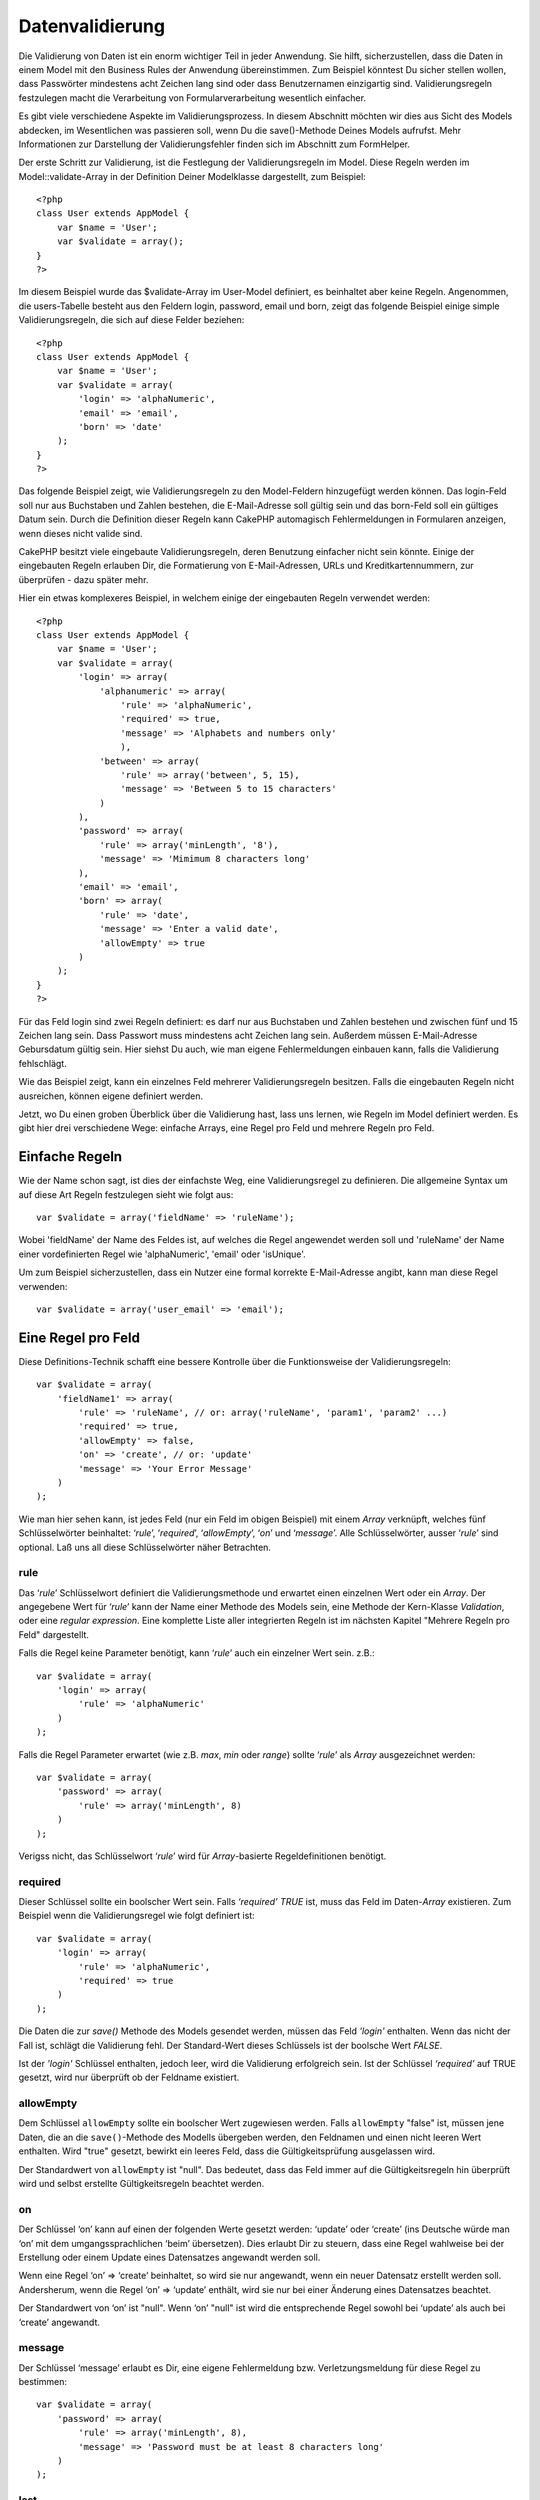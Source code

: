 Datenvalidierung
################

Die Validierung von Daten ist ein enorm wichtiger Teil in jeder
Anwendung. Sie hilft, sicherzustellen, dass die Daten in einem Model mit
den Business Rules der Anwendung übereinstimmen. Zum Beispiel könntest
Du sicher stellen wollen, dass Passwörter mindestens acht Zeichen lang
sind oder dass Benutzernamen einzigartig sind. Validierungsregeln
festzulegen macht die Verarbeitung von Formularverarbeitung wesentlich
einfacher.

Es gibt viele verschiedene Aspekte im Validierungsprozess. In diesem
Abschnitt möchten wir dies aus Sicht des Models abdecken, im
Wesentlichen was passieren soll, wenn Du die save()-Methode Deines
Models aufrufst. Mehr Informationen zur Darstellung der
Validierungsfehler finden sich im Abschnitt zum FormHelper.

Der erste Schritt zur Validierung, ist die Festlegung der
Validierungsregeln im Model. Diese Regeln werden im
Model::validate-Array in der Definition Deiner Modelklasse dargestellt,
zum Beispiel:

::

    <?php
    class User extends AppModel {  
        var $name = 'User';
        var $validate = array();
    }
    ?>

Im diesem Beispiel wurde das $validate-Array im User-Model definiert, es
beinhaltet aber keine Regeln. Angenommen, die users-Tabelle besteht aus
den Feldern login, password, email und born, zeigt das folgende Beispiel
einige simple Validierungsregeln, die sich auf diese Felder beziehen:

::

    <?php
    class User extends AppModel {
        var $name = 'User';
        var $validate = array(
            'login' => 'alphaNumeric',
            'email' => 'email',
            'born' => 'date'
        );
    }
    ?>

Das folgende Beispiel zeigt, wie Validierungsregeln zu den Model-Feldern
hinzugefügt werden können. Das login-Feld soll nur aus Buchstaben und
Zahlen bestehen, die E-Mail-Adresse soll gültig sein und das born-Feld
soll ein gültiges Datum sein. Durch die Definition dieser Regeln kann
CakePHP automagisch Fehlermeldungen in Formularen anzeigen, wenn dieses
nicht valide sind.

CakePHP besitzt viele eingebaute Validierungsregeln, deren Benutzung
einfacher nicht sein könnte. Einige der eingebauten Regeln erlauben Dir,
die Formatierung von E-Mail-Adressen, URLs und Kreditkartennummern, zur
überprüfen - dazu später mehr.

Hier ein etwas komplexeres Beispiel, in welchem einige der eingebauten
Regeln verwendet werden:

::

    <?php
    class User extends AppModel {
        var $name = 'User';
        var $validate = array(
            'login' => array(
                'alphanumeric' => array(
                    'rule' => 'alphaNumeric',
                    'required' => true,
                    'message' => 'Alphabets and numbers only'
                    ),
                'between' => array(
                    'rule' => array('between', 5, 15),
                    'message' => 'Between 5 to 15 characters'
                )
            ),
            'password' => array(
                'rule' => array('minLength', '8'),
                'message' => 'Mimimum 8 characters long'
            ),
            'email' => 'email',
            'born' => array(
                'rule' => 'date',
                'message' => 'Enter a valid date',
                'allowEmpty' => true
            )
        );
    }
    ?>

Für das Feld login sind zwei Regeln definiert: es darf nur aus
Buchstaben und Zahlen bestehen und zwischen fünf und 15 Zeichen lang
sein. Dass Passwort muss mindestens acht Zeichen lang sein. Außerdem
müssen E-Mail-Adresse Gebursdatum gültig sein. Hier siehst Du auch, wie
man eigene Fehlermeldungen einbauen kann, falls die Validierung
fehlschlägt.

Wie das Beispiel zeigt, kann ein einzelnes Feld mehrerer
Validierungsregeln besitzen. Falls die eingebauten Regeln nicht
ausreichen, können eigene definiert werden.

Jetzt, wo Du einen groben Überblick über die Validierung hast, lass uns
lernen, wie Regeln im Model definiert werden. Es gibt hier drei
verschiedene Wege: einfache Arrays, eine Regel pro Feld und mehrere
Regeln pro Feld.

Einfache Regeln
===============

Wie der Name schon sagt, ist dies der einfachste Weg, eine
Validierungsregel zu definieren. Die allgemeine Syntax um auf diese Art
Regeln festzulegen sieht wie folgt aus:

::

    var $validate = array('fieldName' => 'ruleName');

Wobei 'fieldName' der Name des Feldes ist, auf welches die Regel
angewendet werden soll und 'ruleName' der Name einer vordefinierten
Regel wie 'alphaNumeric', 'email' oder 'isUnique'.

Um zum Beispiel sicherzustellen, dass ein Nutzer eine formal korrekte
E-Mail-Adresse angibt, kann man diese Regel verwenden:

::

    var $validate = array('user_email' => 'email');

Eine Regel pro Feld
===================

Diese Definitions-Technik schafft eine bessere Kontrolle über die
Funktionsweise der Validierungsregeln:

::

    var $validate = array(
        'fieldName1' => array(
            'rule' => 'ruleName', // or: array('ruleName', 'param1', 'param2' ...)
            'required' => true,
            'allowEmpty' => false,
            'on' => 'create', // or: 'update'
            'message' => 'Your Error Message'
        )
    );

Wie man hier sehen kann, ist jedes Feld (nur ein Feld im obigen
Beispiel) mit einem *Array* verknüpft, welches fünf Schlüsselwörter
beinhaltet: ‘\ *rule*\ ’, ‘\ *required*\ ’, ‘\ *allowEmpty*\ ’,
‘\ *on*\ ’ und ‘\ *message*\ ’. Alle Schlüsselwörter, ausser
‘\ *rule*\ ’ sind optional. Laß uns all diese Schlüsselwörter näher
Betrachten.

rule
----

Das ‘\ *rule*\ ’ Schlüsselwort definiert die Validierungsmethode und
erwartet einen einzelnen Wert oder ein *Array*. Der angegebene Wert für
‘\ *rule*\ ’ kann der Name einer Methode des Models sein, eine Methode
der Kern-Klasse *Validation*, oder eine *regular expression*. Eine
komplette Liste aller integrierten Regeln ist im nächsten Kapitel
"Mehrere Regeln pro Feld" dargestellt.

Falls die Regel keine Parameter benötigt, kann ‘\ *rule*\ ’ auch ein
einzelner Wert sein. z.B.:

::

    var $validate = array(
        'login' => array(
            'rule' => 'alphaNumeric'
        )
    );

Falls die Regel Parameter erwartet (wie z.B. *max*, *min* oder *range*)
sollte ‘\ *rule*\ ’ als *Array* ausgezeichnet werden:

::

    var $validate = array(
        'password' => array(
            'rule' => array('minLength', 8)
        )
    );

Verigss nicht, das Schlüsselwort ‘\ *rule*\ ’ wird für *Array*-basierte
Regeldefinitionen benötigt.

required
--------

Dieser Schlüssel sollte ein boolscher Wert sein. Falls *‘required’*
*TRUE* ist, muss das Feld im Daten-*Array* existieren. Zum Beispiel wenn
die Validierungsregel wie folgt definiert ist:

::

    var $validate = array(
        'login' => array(
            'rule' => 'alphaNumeric',
            'required' => true
        )
    );

Die Daten die zur *save()* Methode des Models gesendet werden, müssen
das Feld *'login'* enthalten. Wenn das nicht der Fall ist, schlägt die
Validierung fehl. Der Standard-Wert dieses Schlüssels ist der boolsche
Wert *FALSE*.

Ist der *'login'* Schlüssel enthalten, jedoch leer, wird die Validierung
erfolgreich sein. Ist der Schlüssel *‘required’* auf TRUE gesetzt, wird
nur überprüft ob der Feldname existiert.

allowEmpty
----------

Dem Schlüssel ``allowEmpty`` sollte ein boolscher Wert zugewiesen
werden. Falls ``allowEmpty`` "false" ist, müssen jene Daten, die an die
``save()``-Methode des Modells übergeben werden, den Feldnamen und einen
nicht leeren Wert enthalten. Wird "true" gesetzt, bewirkt ein leeres
Feld, dass die Gültigkeitsprüfung ausgelassen wird.

Der Standardwert von ``allowEmpty`` ist "null". Das bedeutet, dass das
Feld immer auf die Gültigkeitsregeln hin überprüft wird und selbst
erstellte Gültigkeitsregeln beachtet werden.

on
--

Der Schlüssel ‘on’ kann auf einen der folgenden Werte gesetzt werden:
‘update’ oder ‘create’ (ins Deutsche würde man ‘on’ mit dem
umgangssprachlichen ‘beim’ übersetzen). Dies erlaubt Dir zu steuern,
dass eine Regel wahlweise bei der Erstellung oder einem Update eines
Datensatzes angewandt werden soll.

Wenn eine Regel ‘on’ => ‘create’ beinhaltet, so wird sie nur angewandt,
wenn ein neuer Datensatz erstellt werden soll. Andersherum, wenn die
Regel ‘on’ => ‘update’ enthält, wird sie nur bei einer Änderung eines
Datensatzes beachtet.

Der Standardwert von ‘on’ ist "null". Wenn ‘on’ "null" ist wird die
entsprechende Regel sowohl bei ‘update’ als auch bei ‘create’ angewandt.

message
-------

Der Schlüssel ‘message’ erlaubt es Dir, eine eigene Fehlermeldung bzw.
Verletzungsmeldung für diese Regel zu bestimmen:

::

    var $validate = array(
        'password' => array(
            'rule' => array('minLength', 8),
            'message' => 'Password must be at least 8 characters long'
        )
    );

last
----

Den ``'last'`` Schlüssel auf ``true`` zu setzen, lässt den Validator im
Fehlerfall stoppen, anstatt mit der nächsten Regel fortzufahren. Dies
ist praktisch, wenn man die Validierung beenden möchte, wenn das Feld
einem `multi-rule Feld </de/view/133/Multiple-Rules-per-Field>`_
notEmpty ist.

::

    var $validate = array(
        'username' => array(
            'usernameRule-1' => array(
                'rule' => 'notEmpty',  
                'message' => 'Please enter a username.',
                'last' => true
             ),
            'usernameRule-2' => array(
                'rule' => array('minLength', 8),  
                'message' => 'Minimum length of 8 characters.'
            )  
        )
    );

Der Defaultwert für ``'last'`` ist ``false``.

Multiple Rules per Field
========================

The technique outlined above gives us much more flexibility than simple
rules assignment, but there’s an extra step we can take in order to gain
more fine-grained control of data validation. The next technique we’ll
outline allows us to assign multiple validation rules per model field.

If you would like to assign multiple validation rules to a single field,
this is basically how it should look:

::

     
    var $validate = array(
        'fieldName' => array(
            'ruleName' => array(
                'rule' => 'ruleName',
                // extra keys like on, required, etc. go here...
            ),
            'ruleName2' => array(
                'rule' => 'ruleName2',
                // extra keys like on, required, etc. go here...
            )
        )
    );

As you can see, this is quite similar to what we did in the previous
section. There, for each field we had only one array of validation
parameters. In this case, each ‘fieldName’ consists of an array of rule
indices. Each ‘ruleName’ contains a separate array of validation
parameters.

This is better explained with a practical example:

::

    var $validate = array(
        'login' => array(
            'loginRule-1' => array(
                'rule' => 'alphaNumeric',  
                'message' => 'Only alphabets and numbers allowed',
                'last' => true
             ),
            'loginRule-2' => array(
                'rule' => array('minLength', 8),  
                'message' => 'Minimum length of 8 characters'
            )  
        )
    );

The above example defines two rules for the login field: loginRule-1 and
loginRule-2. As you can see, each rule is identified with an arbitrary
name.

By default CakePHP tries to validate a field using all the validation
rules declared for it and returns the error message for the last failing
rule. But if the key ``last`` is set to ``true`` for a rule and it
fails, then the error message for that rule is returned and further
rules are not validated. So if you prefer to show the error message for
the first failing rule then set ``'last' => true`` for each rule.

If you plan on using internationalized error messages, you may want to
specify error messages in your view instead:

::

    echo $form->input('login', array(
        'label' => __('Login', true), 
        'error' => array(
                'loginRule-1' => __('Only alphabets and numbers allowed', true),
                'loginRule-2' => __('Minimum length of 8 characters', true)
            )
        )
    );

The field is now fully internationalized, and you are able to remove the
messages from the model. For more information on the \_\_() function,
see `Localization &
Internationalization </de/view/161/Internationalization-Localization>`_

Core Validation Rules
=====================

Die Validierungsklasse in CakePHP enthält viele Validierungsregeln, die
die Validierung von Model-Daten sehr vereinfachen. Es sind viele oft
benutzte Validierungstechniken enthalten, so dass es nicht nötig ist,
eigene Regeln zu schreiben. In diesem Abschnitt findet sich eine
komplette Liste aller Regeln mit einem Verwendungsbeispiel.

alphaNumeric
------------

Der Feldwert darf nur Buchstaben und Zahlen enthalten.

::

    var $validate = array(
        'login' => array(
            'rule' => 'alphaNumeric',
            'message' => 'Benutzernamen dürfen nur Buchstaben und Zahlen enthalten.'
        )
    );

between
-------

Die Länge eines Datenfeldes muss innerhalb der angegebenen Zahlenwerte
liegen. Sowohl Minimum als auch Maximum müssen angegeben werden. Es gilt
dabei <= nicht < .

::

    var $validate = array(
        'password' => array(
            'rule' => array('between', 5, 15),
            'message' => 'Passwörter müssen zwischen 5 und 15 Zeichen lang sein.'
        )
    );

Die Länge der Daten ist "die Anzahl von Bytes in einer
String-Repräsentation der Daten". Beim Arbeiten mit nicht-ASCII-Zeichen
könnte der String also größer sein als die Anzahl der Zeichen.

blank
-----

Diese Regel wird verwendet um sicherzustellen, dass ein Feld leer ist
oder nur White Spaces enthalten sind. White Spaces beinhalten
characters, inklusive Space, Tab, Carriage Return und Newline.

::

    var $validate = array(
        'id' => array(
            'rule' => 'blank',
            'on' => 'create'
        )
    );

boolean
-------

Für das Feld ist nur ein boolescher Wert erlaubt. Gültige Werte sind
true oder false, Zahlen 0 oder 1 oder die Zeichen '0' oder '1'.

::

    var $validate = array(
        'myCheckbox' => array(
            'rule' => array('boolean'),
            'message' => 'Incorrect value for myCheckbox'
        )
    );

cc
--

This rule is used to check whether the data is a valid credit card
number. It takes three parameters: ‘type’, ‘deep’ and ‘regex’.

The ‘type’ key can be assigned to the values of ‘fast’, ‘all’ or any of
the following:

-  amex
-  bankcard
-  diners
-  disc
-  electron
-  enroute
-  jcb
-  maestro
-  mc
-  solo
-  switch
-  visa
-  voyager

If ‘type’ is set to ‘fast’, it validates the data against the major
credit cards’ numbering formats. Setting ‘type’ to ‘all’ will check with
all the credit card types. You can also set ‘type’ to an array of the
types you wish to match.

The ‘deep’ key should be set to a boolean value. If it is set to true,
the validation will check the Luhn algorithm of the credit card
(`https://en.wikipedia.org/wiki/Luhn\_algorithm <https://en.wikipedia.org/wiki/Luhn_algorithm>`_).
It defaults to false.

The ‘regex’ key allows you to supply your own regular expression that
will be used to validate the credit card number.

::

    var $validate = array(
        'ccnumber' => array(
            'rule' => array('cc', array('visa', 'maestro'), false, null),
            'message' => 'The credit card number you supplied was invalid.'
        )
    );

Vergleiche
----------

Vergleiche werden benutzt um numerische Werte miteinander zu
vergleichen. Unterstützt werden "is greater" (größer als), "is less"
(kleiner als), "greater or equal" (größer/gleich), "less or equal"
(kleiner/gleich), "equal to" (gleich) und "not equal" (ungleich). Es
folgen einige Beispiel:

::

    var $validate = array(
        'age' => array(
            'rule' => array('comparison', '>=', 18),
            'message' => 'Man muss mindestens 18 Jahre alt sein, um sich zu qualifizieren.'
        )
    );

    var $validate = array(
        'age' => array(
            'rule' => array('comparison', 'greater or equal', 18),
            'message' => 'Man muss mindestens 18 Jahre alt sein, um sich zu qualifizieren.'
        )
    );

date
----

This rule ensures that data is submitted in valid date formats. A single
parameter (which can be an array) can be passed that will be used to
check the format of the supplied date. The value of the parameter can be
one of the following:

-  ‘dmy’ e.g. 27-12-2006 or 27-12-06 (separators can be a space, period,
   dash, forward slash)
-  ‘mdy’ e.g. 12-27-2006 or 12-27-06 (separators can be a space, period,
   dash, forward slash)
-  ‘ymd’ e.g. 2006-12-27 or 06-12-27 (separators can be a space, period,
   dash, forward slash)
-  ‘dMy’ e.g. 27 December 2006 or 27 Dec 2006
-  ‘Mdy’ e.g. December 27, 2006 or Dec 27, 2006 (comma is optional)
-  ‘My’ e.g. (December 2006 or Dec 2006)
-  ‘my’ e.g. 12/2006 or 12/06 (separators can be a space, period, dash,
   forward slash)

If no keys are supplied, the default key that will be used is ‘ymd’.

::

    var $validate = array(
        'born' => array(
            'rule' => 'date',
            'message' => 'Enter a valid date in YY-MM-DD format.',
            'allowEmpty' => true
        )
    );

While many data stores require a certain date format, you might consider
doing the heavy lifting by accepting a wide-array of date formats and
trying to convert them, rather than forcing users to supply a given
format. The more work you can do for your users, the better.

decimal
-------

Diese Regel stellt sicher, dass die Daten eine gültige Dezimalzahl
darstellen. Ein angegebener Parameter legt die Anzahl der
Nachkommastellen fest. Wenn kein Parameter angegeben ist, werden die
Daten als wissenschaftliche Float-Zahl validiert. Dies führt dazu, dass
die Validierung fehlschlägt, wenn keine Nachkommstellen angegeben
werden.

::

    var $validate = array(
        'price' => array(
            'rule' => array('decimal', 2)
        )
    );

email
-----

Diese Regel überprüft, ob die Daten eine gültige E-Mail-Adresse
darstellen. Wird ein zweiter Parameter vom Typ Boolean als true
übergeben, versucht diese Regel außerdem, den Host der E-Mail-Adresse zu
verifizieren.

::

    var $validate = array('email' => array('rule' => 'email'));
     
    var $validate = array(
        'email' => array(
            'rule' => array('email', true),
            'message' => 'Bitte geben Sie eine gültige E-Mail-Adresse an.'
        )
    );

equalTo
-------

Diese Regel stellt sicher, dass Wert und Typ einem gegeben Wert
entsprechen.

::

    var $validate = array(
        'food' => array(
            'rule' => array('equalTo', 'cake'),  
            'message' => 'Dieser Wert muss der String cake sein.'
        )
    );

extension
---------

Mit dieser Regel kann die Dateiendung (z.B. .jpg oder .png) überprüft
werden. Es ist dabei möglich, mehrere valide Dateiendungen in einem
Array zu definieren.

::

    var $validate = array(
        'image' => array(
            'rule' => array('extension', array('gif', 'jpeg', 'png', 'jpg')),
            'message' => 'Please supply a valid image.'
        )
    );

file
----

Mit dieser Regel wird sichergestellt, dass der Wert ein korrekter
Dateiname ist. Diese Regel ist momentan noch nicht in gebrauch.

ip
--

Diese Regel stellt sicher, dass der Wert eine korrekte IPv4 Adresse ist.

::

    var $validate = array(
        'clientip' => array(
            'rule' => 'ip',
            'message' => 'Please supply a valid IP address.'
        )
    );

isUnique
--------

Der Wert dieses Felder muss einzigartig sein und kann nicht in einer
anderen Zeile verwendet werden.

::

    var $validate = array(
        'login' => array(
            'rule' => 'isUnique',
            'message' => 'This username has already been taken.'
        )
    );

minLength
---------

Der Wert muss eine bestimmte Anzahl Zeichen haben.

::

    var $validate = array(
        'login' => array(
            'rule' => array('minLength', 8),  
            'message' => 'Usernames must be at least 8 characters long.'
        )
    );

Die Länge hier ist die Anzahl Bytes in dem String. Beachte bitte, dass
die Länge daher grösser sein kann als die Anzahl Zeichen, beim Gebrauch
von nicht-ASCII Zeichen.

maxLength
---------

This rule ensures that the data stays within a maximum length
requirement.

::

    var $validate = array(
        'login' => array(
            'rule' => array('maxLength', 15),  
            'message' => 'Usernames must be no larger than 15 characters long.'
        )
    );

The length here is "the number of bytes in the string representation of
the data". Be careful that it may be larger than the number of
characters when handling non-ASCII characters.

money
-----

Diese Regel stellt sicher, dass der Wert eine korrekte Währungszahl ist.

Der zweite Parameter definiert, wo sich das Währungszeichen befindet
(links/rechts).

::

    var $validate = array(
        'salary' => array(
            'rule' => array('money', 'left'),
            'message' => 'Please supply a valid monetary amount.'
        )
    );

multiple
--------

Use this for validating a multiple select input. It supports parameters
"in", "max" and "min".

::

    var $validate = array(
        'multiple' => array(
            'rule' => array('multiple', array('in' => array('do', 'ray', 'me', 'fa', 'so', 'la', 'ti'), 'min' => 1, 'max' => 3)),
            'message' => 'Please select one, two or three options'
        )
    );

inList
------

This rule will ensure that the value is in a given set. It needs an
array of values. The field is valid if the field's value matches one of
the values in the given array.

Example:

::

        var $validate = array(
          'function' => array(
            'allowedChoice' => array(
                'rule' => array('inList', array('Foo', 'Bar')),
                'message' => 'Enter either Foo or Bar.'
            )
          )
        );

numeric
-------

Checks if the data passed is a valid number.

::

    var $validate = array(
        'cars' => array(
            'rule' => 'numeric',  
            'message' => 'Please supply the number of cars.'
        )
    );

notEmpty
--------

The basic rule to ensure that a field is not empty.

::

    var $validate = array(
        'title' => array( 
            'rule' => 'notEmpty',
            'message' => 'This field cannot be left blank'
        )
    );

Do not use this for a multiple select input as it will cause an error.
Instead, use "multiple".

phone
-----

Phone validates US phone numbers. If you want to validate non-US phone
numbers, you can provide a regular expression as the second parameter to
cover additional number formats.

::

    var $validate = array(
        'phone' => array(
            'rule' => array('phone', null, 'us')
        )
    );

postal
------

Postal is used to validate ZIP codes from the U.S. (us), Canada (ca),
U.K (uk), Italy (it), Germany (de) and Belgium (be). For other ZIP code
formats, you may provide a regular expression as the second parameter.

::

    var $validate = array(
        'zipcode' => array(
            'rule' => array('postal', null, 'us')
        )
    );

range
-----

This rule ensures that the value is in a given range. If no range is
supplied, the rule will check to ensure the value is a legal finite on
the current platform.

::

    var $validate = array(
        'number' => array(
            'rule' => array('range', -1, 11),
            'message' => 'Please enter a number between 0 and 10'
        )
    );

The above example will accept any value which is larger than 0 (e.g.,
0.01) and less than 10 (e.g., 9.99). Note: The range lower/upper are not
inclusive!!!

ssn
---

Ssn validates social security numbers from the U.S. (us), Denmark (dk),
and the Netherlands (nl). For other social security number formats, you
may provide a regular expression.

::

    var $validate = array(
        'ssn' => array(
            'rule' => array('ssn', null, 'us')
        )
    );

url
---

This rule checks for valid URL formats. Supports http(s), ftp(s), file,
news, and gopher protocols.

::

    var $validate = array(
        'website' => array(
            'rule' => 'url'
        )
    );

To ensure that a protocol is in the url, strict mode can be enabled like
so.

::

    var $validate = array(
        'website' => array(
            'rule' => array('url', true)
        )
    );

Benutzer Validierung Regeln
===========================

If you haven’t found what you need thus far, you can always create your
own validation rules. There are two ways you can do this: by defining
custom regular expressions, or by creating custom validation methods.

Benutzerdefinierte Validierung mit Regulären Ausdrücken
-------------------------------------------------------

Falls Sie eine Validierungsmethode benötigen, die Sie mit Regulären
Ausdrücken erreichen können/wollen, können Sie auch eigene
benutzerdefinierte Reguläre Ausdrücke als Validierungsregel für die
Daten des zu validierenden Feldes definieren.

::

    var $validate = array(
        'login' => array(
            'rule' => array('custom', '/^[a-z0-9]{3,}$/i'),  
            'message' => 'Nur Buchstaben und Zahlen, mindestens 3 Zeichen'
        )
    );

Das Beispiel hier überprüft, ob die Daten des login Feldes nur
Buchstaben und Zahlen mit einer Mindestlänge von 3 Zeichen enthalten.

Adding your own Validation Methods
----------------------------------

Sometimes checking data with regular expression patterns is not enough.
For example, if you want to ensure that a promotional code can only be
used 25 times, you need to add your own validation function, as shown
below:

::

    <?php
    class User extends AppModel {
        var $name = 'User';
      
        var $validate = array(
            'promotion_code' => array(
                'rule' => array('limitDuplicates', 25),
                'message' => 'This code has been used too many times.'
            )
        );
     
        function limitDuplicates($check, $limit){
            //$check will have value: array('promomotion_code' => 'some-value')
            //$limit will have value: 25
            $existing_promo_count = $this->find( 'count', array('conditions' => $check, 'recursive' => -1) );
            return $existing_promo_count < $limit;
        }
    }
    ?>

The current field to be validated is passed into the function as first
parameter as an associated array with field name as key and posted data
as value.

If you want to pass extra parameters to your validation function, add
elements onto the ‘rule’ array, and handle them as extra params (after
the main ``$check`` param) in your function.

Your validation function can be in the model (as in the example above),
or in a behavior that the model implements. This includes mapped
methods.

Model/behavior methods are checked first, before looking for a method on
the ``Validation`` class. This means that you can override existing
validation methods (such as ``alphaNumeric()``) at an application level
(by adding the method to ``AppModel``), or at model level.

When writing a validation rule which can be used by multiple fields,
take care to extract the field value from the $check array. The $check
array is passed with the form field name as its key and the field value
as its value. The full record being validated is stored in $this->data
member variable.

::

    <?php
    class Post extends AppModel {
      var $name = 'Post';
      
      var $validate = array(
        'slug' => array(
          'rule' => 'alphaNumericDashUnderscore',
          'message' => 'Slug can only be letters, numbers, dash and underscore'
          )
        );
        
        function alphaNumericDashUnderscore($check) {
          // $data array is passed using the form field name as the key
          // have to extract the value to make the function generic
          $value = array_values($check);
          $value = $value[0];
          
          return preg_match('|^[0-9a-zA-Z_-]*$|', $value);
        }
    }
    ?>

Daten im Controller validieren
==============================

Normalerweise werden Daten beim Aufruf der ``save``-Methode des Models
validiert. In einigen Fällen jedoch möchte man Daten validieren, ohne
sie gleichzeitig zu speichern. Zum Beispiel wenn dem Benutzer noch
zusätzliche Informationen anzeigt werden sollen, bevor die Daten in die
Datenbank geschrieben werden. Die Validierung erfordert ein etwas
anderes Vorgehen als beim Speichern:

Zuerst werden die Daten an das Model übergeben:

::

    $this->ModelName->set( $this->data );

Anschließend wird zur Validierung der Daten die ``validates``-Methode
des Models aufgerufen. Die Methode gibt ``true`` zurück, wenn die
Validierung erfolgreich ist oder ``false``, wenn sie fehlschlägt.

::

    if ($this->ModelName->validates()) {
        // die Daten sind valide
    } else {
        // die Daten sind nicht valide
    }

Es könnte sein, dass du nur eine Teilmenge der Validierungsregeln in
deinem Model zur Validierung einsetzen möchtest. Angenommen, du hast ein
User-Model mit Feldern "first\_name", "last\_name", "email" und
"password". Wird ein User hinzugefügt oder bearbeitet, möchtest du alle
vier entsprechenden Regeln validieren. Loggt sich ein User jedoch nur
ein, sollen nur die "email" und "password" Regeln geprüft werden. In dem
Fall kannst du ein Array, welches die zu validierenden Felder angibt,
mit übergeben, für unser Beispiel also:

::

    if ($this->User->validates(array('fieldList' => array('email', 'password')))) {    
    // Gültig
    } else {     
    // Ungültig
    }

Die ``validates``-Methode ruft die ``invalidFields``-Methode auf, welche
die Eigenschaft ``validationErrors`` des Models befüllt. Die
``invalidFields``-Methode gibt die Daten zudem als Rückgabewert aus.

::

    $errors = $this->ModelName->invalidFields(); // enthält das validationErrors-Array

Denke daran, dass Du die Daten über die ``set``-Methode an das Model
übergeben musst, bevor sie validiert werden können. Dies ist ein
Unterschied zum Speichern über die ``save``-Methode, bei der Du die
Daten als Parameter übergeben kannst. Es ist jedoch nicht notwendig, die
``validates``-Methode vor jedem ``save`` aufzurufen, da die Daten beim
Speichern automatisch validiert werden.

Um mehrere Models in einem Schritt zu validieren, solltest Du
folgendermaßen vorgehen:

::

    if ($this->ModelName->saveAll($this->data, array('validate' => 'only'))) {
      // die Daten sind valide
    } else {
      // die Daten sind nicht valide
    }

